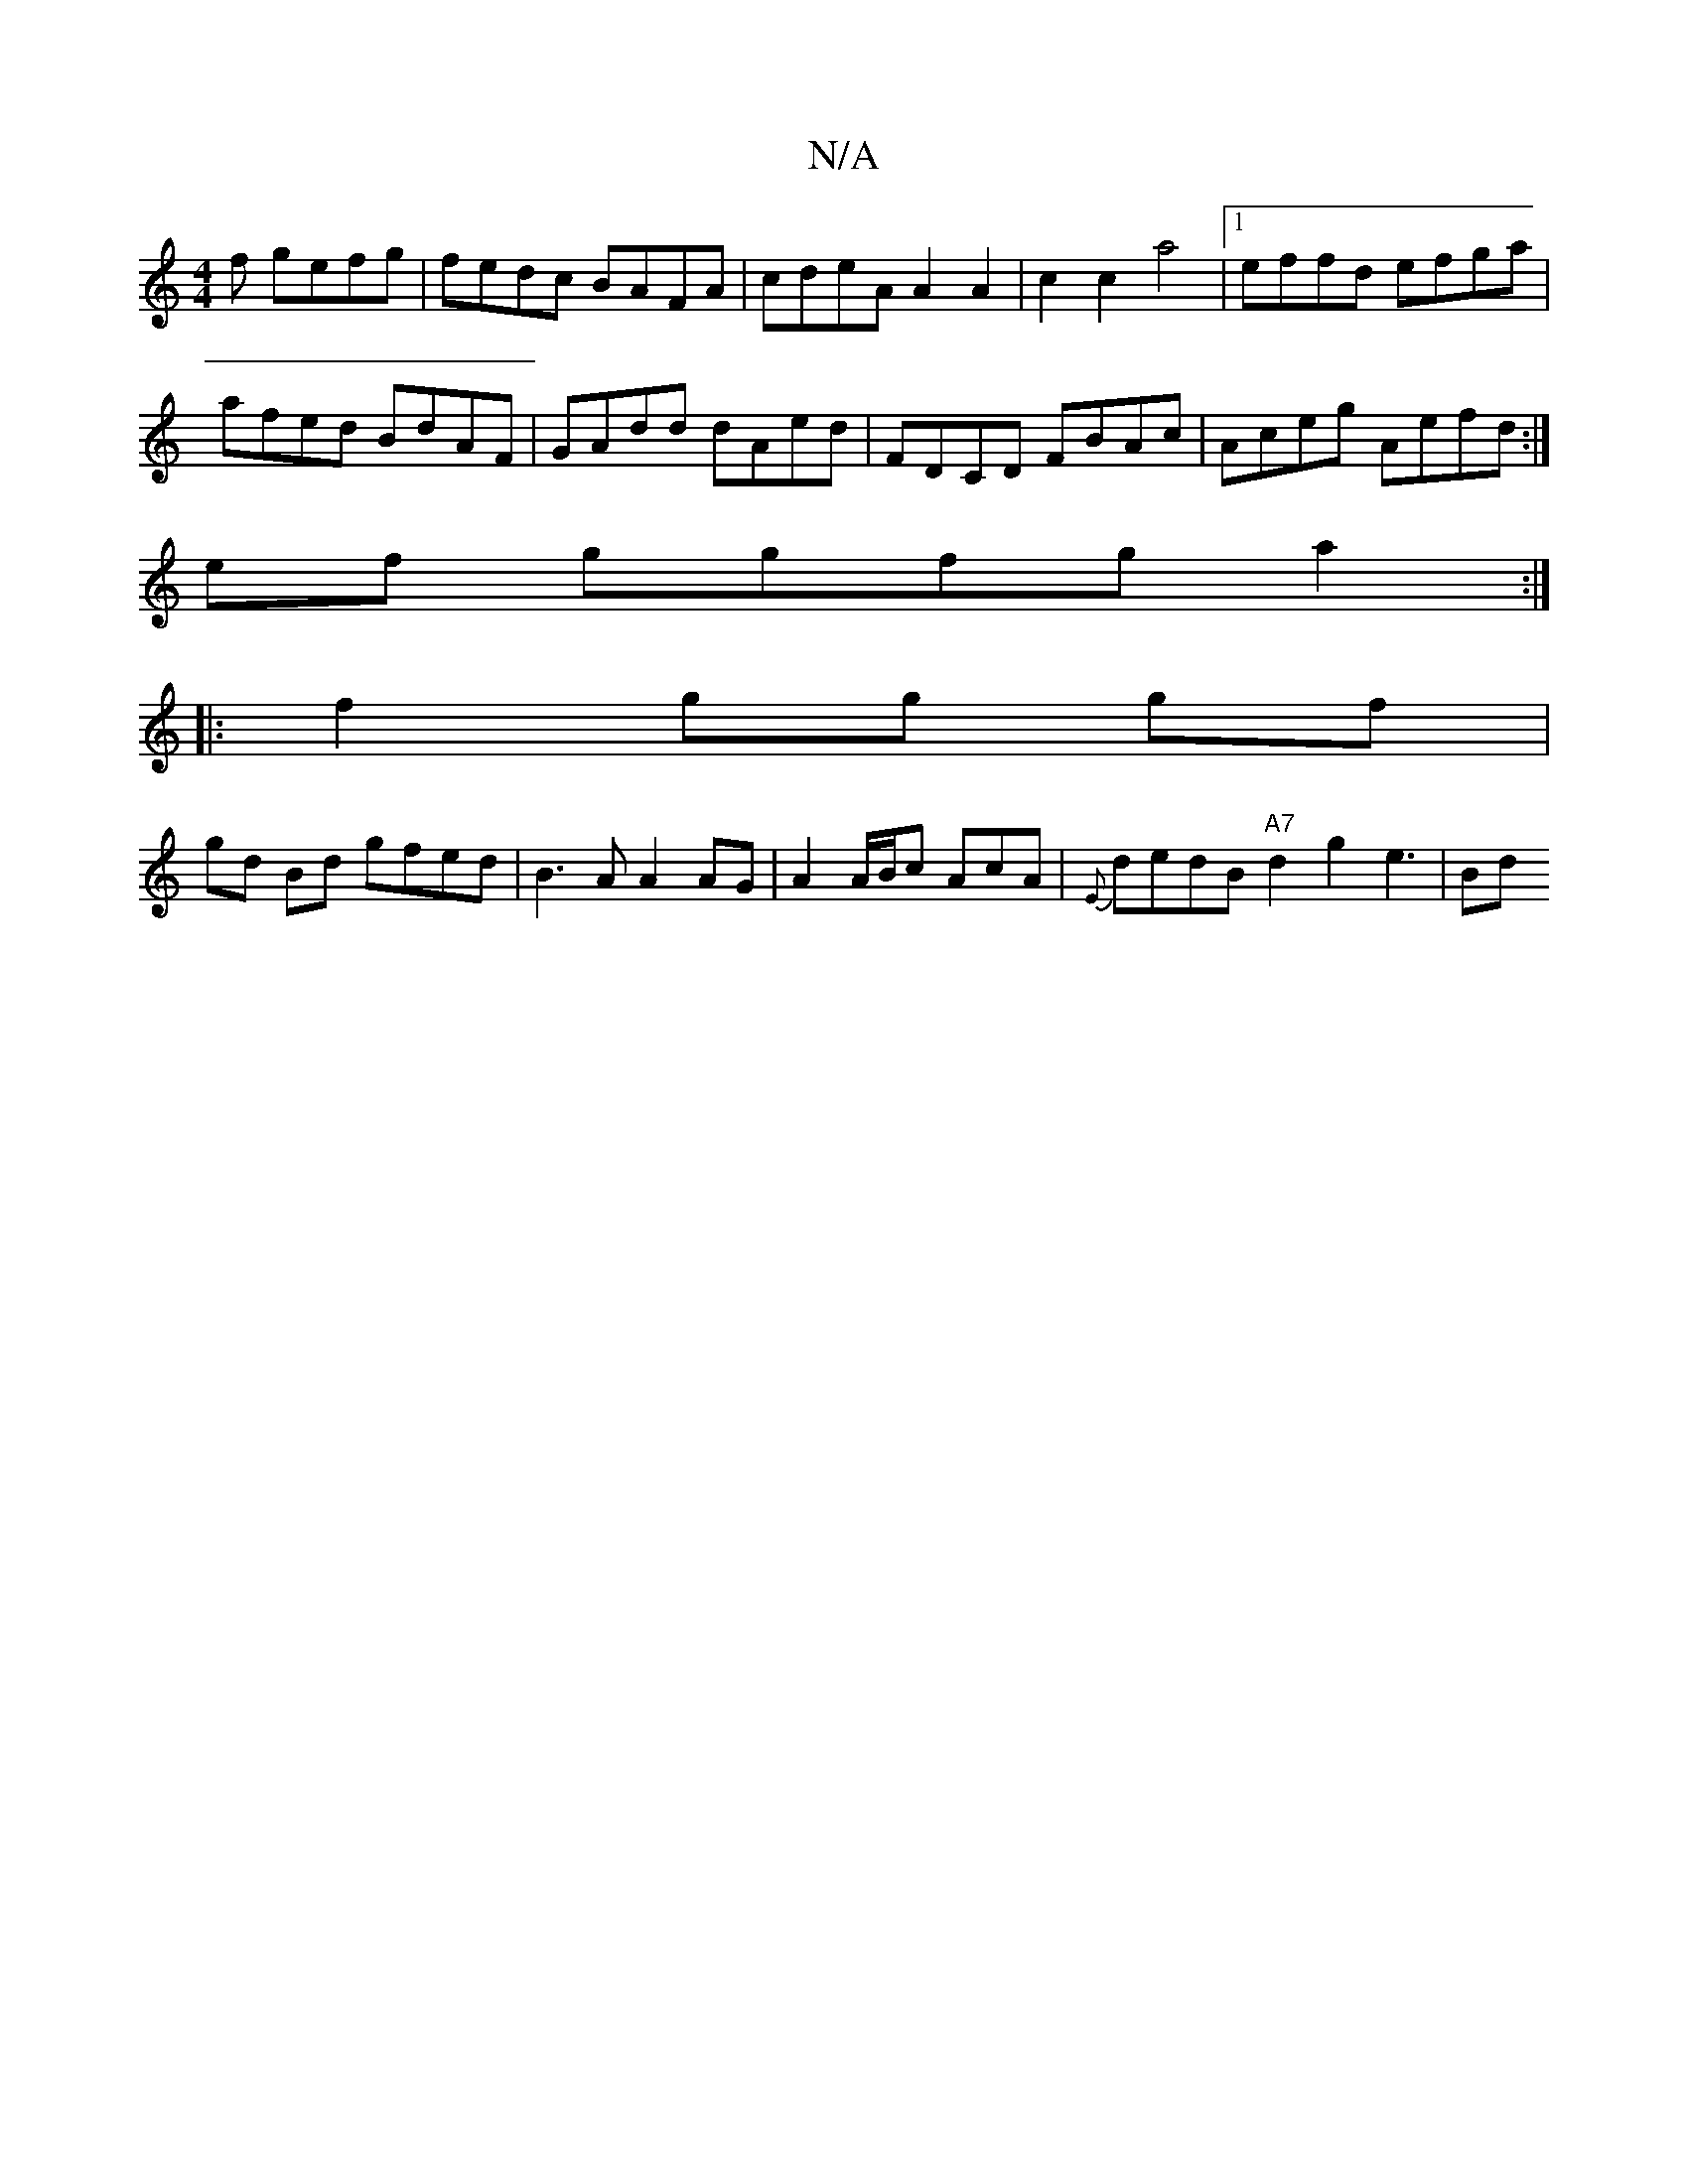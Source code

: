 X:1
T:N/A
M:4/4
R:N/A
K:Cmajor
f gefg | fedc BAFA | cdeA A2 A2 | c2 c2 a4 |1 effd efga |
afed BdAF | GAdd dAed | FDCD FBAc | Aceg Aefd :|
ef ggfg a2 :|
|: f2 gg gf |
gd Bd gfed | B3A A2 AG | A2 A/2B/2c AcA | {E}dedB "A7" d2 g2e3|Bd